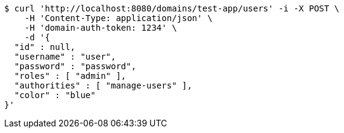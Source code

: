 [source,bash]
----
$ curl 'http://localhost:8080/domains/test-app/users' -i -X POST \
    -H 'Content-Type: application/json' \
    -H 'domain-auth-token: 1234' \
    -d '{
  "id" : null,
  "username" : "user",
  "password" : "password",
  "roles" : [ "admin" ],
  "authorities" : [ "manage-users" ],
  "color" : "blue"
}'
----